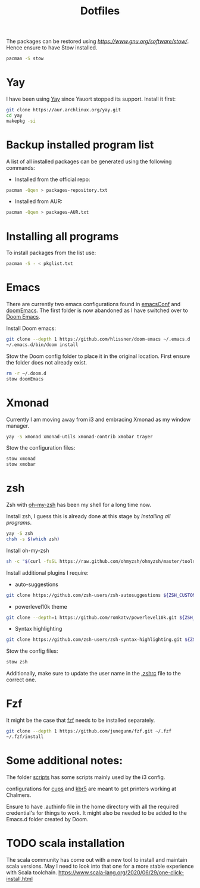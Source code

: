 #+TITLE: Dotfiles

The packages can be restored using [[stow][https://www.gnu.org/software/stow/]]. Hence ensure to have Stow installed.
#+BEGIN_SRC sh
pacman -S stow
#+END_SRC

* Yay

I have been using [[https://github.com/Jguer/yay][Yay]] since Yauort stopped its support. Install it first:
#+BEGIN_SRC sh
git clone https://aur.archlinux.org/yay.git
cd yay
makepkg -si
#+END_SRC

* Backup installed program list

A list of all installed packages can be generated using the following commands:

- Installed from the official repo:
#+BEGIN_SRC sh
pacman -Qqen > packages-repository.txt

#+END_SRC


- Installed from AUR:
#+BEGIN_SRC sh
pacman -Qqem > packages-AUR.txt
#+END_SRC



* Installing all programs

To install packages from the list use:
#+BEGIN_SRC sh
pacman -S - < pkglist.txt
#+END_SRC

* Emacs

There are currently two emacs configurations found in [[file:emacsConf/][emacsConf]] and [[file:doomEmacs/][doomEmacs]]. The first folder is now abandoned as I have switched over to [[doom-repo:][Doom Emacs]].

Install Doom emacs:
#+BEGIN_SRC sh
git clone --depth 1 https://github.com/hlissner/doom-emacs ~/.emacs.d
~/.emacs.d/bin/doom install
#+END_SRC

Stow the Doom config folder to place it in the original location. First ensure the folder does not already exist.
#+BEGIN_SRC sh
rm -r ~/.doom.d
stow doomEmacs
#+END_SRC

* Xmonad
Currently I am moving away from i3 and embracing Xmonad as my window manager.
#+BEGIN_SRC sh
yay -S xmonad xmonad-utils xmonad-contrib xmobar trayer

#+END_SRC

Stow the configuration files:
#+BEGIN_SRC sh
stow xmonad
stow xmobar
#+END_SRC

* zsh
Zsh with [[https://ohmyz.sh/][oh-my-zsh]] has been my shell for a long time now.

Install zsh, I guess this is already done at this stage by [[*Installing all programs][Installing all programs]].
#+BEGIN_SRC sh
yay -S zsh
chsh -s $(which zsh)
#+END_SRC

Install oh-my-zsh
#+BEGIN_SRC sh
sh -c "$(curl -fsSL https://raw.github.com/ohmyzsh/ohmyzsh/master/tools/install.sh)"
#+END_SRC

Install additional plugins I require:
- auto-suggestions
#+BEGIN_SRC sh
git clone https://github.com/zsh-users/zsh-autosuggestions ${ZSH_CUSTOM:-~/.oh-my-zsh/custom}/plugins/zsh-autosuggestions
#+END_SRC
- powerlevel10k theme
#+BEGIN_SRC sh
git clone --depth=1 https://github.com/romkatv/powerlevel10k.git ${ZSH_CUSTOM:-~/.oh-my-zsh/custom}/themes/powerlevel10k
#+END_SRC
- Syntax highlighting
#+BEGIN_SRC sh
git clone https://github.com/zsh-users/zsh-syntax-highlighting.git ${ZSH_CUSTOM:-~/.oh-my-zsh/custom}/plugins/zsh-syntax-highlighting

#+END_SRC

Stow the config files:
#+BEGIN_SRC sh
stow zsh
#+END_SRC
Additionally, make sure to update the user name in the [[file:zsh/.zshrc][.zshrc]] file to the correct one.

* Fzf

It might be the case that [[https://github.com/junegunn/fzf][fzf]] needs to be installed separately.

#+BEGIN_SRC sh
git clone --depth 1 https://github.com/junegunn/fzf.git ~/.fzf
~/.fzf/install
#+END_SRC
* Some additional notes:
The folder [[file:scripts/][scripts]] has some scripts mainly used by the i3 config.

configurations for [[file:cups/][cups]] and [[file:system/etc/krb5.conf][kbr5]] are meant to get printers working at Chalmers.

Ensure to have .authinfo file in the home directory with all the required credential's for things to work. It might also be needed to be added to the Emacs.d folder created by Doom.
* TODO scala installation
The scala community has come out with a new tool to install and maintain scala versions. May I need to look into that one for a more stable experience with Scala toolchain.
https://www.scala-lang.org/2020/06/29/one-click-install.html
